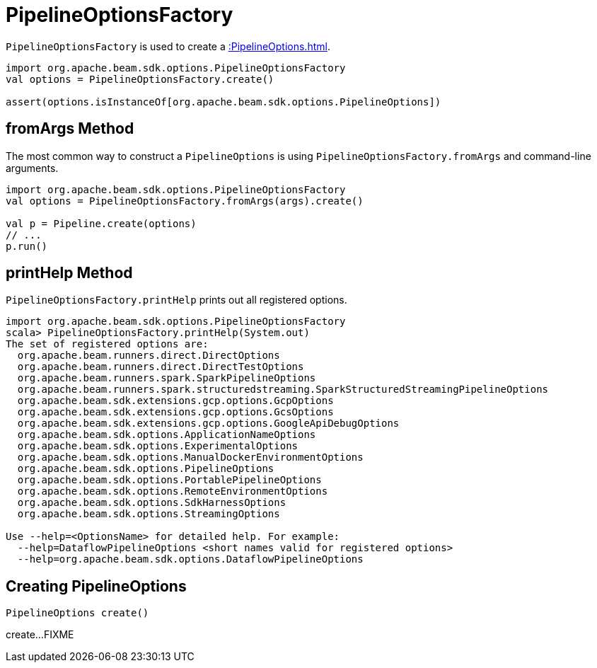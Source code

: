 = PipelineOptionsFactory

`PipelineOptionsFactory` is used to create a xref::PipelineOptions.adoc[].

[source,scala]
----
import org.apache.beam.sdk.options.PipelineOptionsFactory
val options = PipelineOptionsFactory.create()

assert(options.isInstanceOf[org.apache.beam.sdk.options.PipelineOptions])
----

== [[fromArgs]] fromArgs Method

The most common way to construct a `PipelineOptions` is using `PipelineOptionsFactory.fromArgs` and command-line arguments.

[source,scala]
----
import org.apache.beam.sdk.options.PipelineOptionsFactory
val options = PipelineOptionsFactory.fromArgs(args).create()

val p = Pipeline.create(options)
// ...
p.run()
----

== [[printHelp]] printHelp Method

`PipelineOptionsFactory.printHelp` prints out all registered options.

[source,scala]
----
import org.apache.beam.sdk.options.PipelineOptionsFactory
scala> PipelineOptionsFactory.printHelp(System.out)
The set of registered options are:
  org.apache.beam.runners.direct.DirectOptions
  org.apache.beam.runners.direct.DirectTestOptions
  org.apache.beam.runners.spark.SparkPipelineOptions
  org.apache.beam.runners.spark.structuredstreaming.SparkStructuredStreamingPipelineOptions
  org.apache.beam.sdk.extensions.gcp.options.GcpOptions
  org.apache.beam.sdk.extensions.gcp.options.GcsOptions
  org.apache.beam.sdk.extensions.gcp.options.GoogleApiDebugOptions
  org.apache.beam.sdk.options.ApplicationNameOptions
  org.apache.beam.sdk.options.ExperimentalOptions
  org.apache.beam.sdk.options.ManualDockerEnvironmentOptions
  org.apache.beam.sdk.options.PipelineOptions
  org.apache.beam.sdk.options.PortablePipelineOptions
  org.apache.beam.sdk.options.RemoteEnvironmentOptions
  org.apache.beam.sdk.options.SdkHarnessOptions
  org.apache.beam.sdk.options.StreamingOptions

Use --help=<OptionsName> for detailed help. For example:
  --help=DataflowPipelineOptions <short names valid for registered options>
  --help=org.apache.beam.sdk.options.DataflowPipelineOptions
----

== [[create]] Creating PipelineOptions

[source,java]
----
PipelineOptions create()
----

create...FIXME
